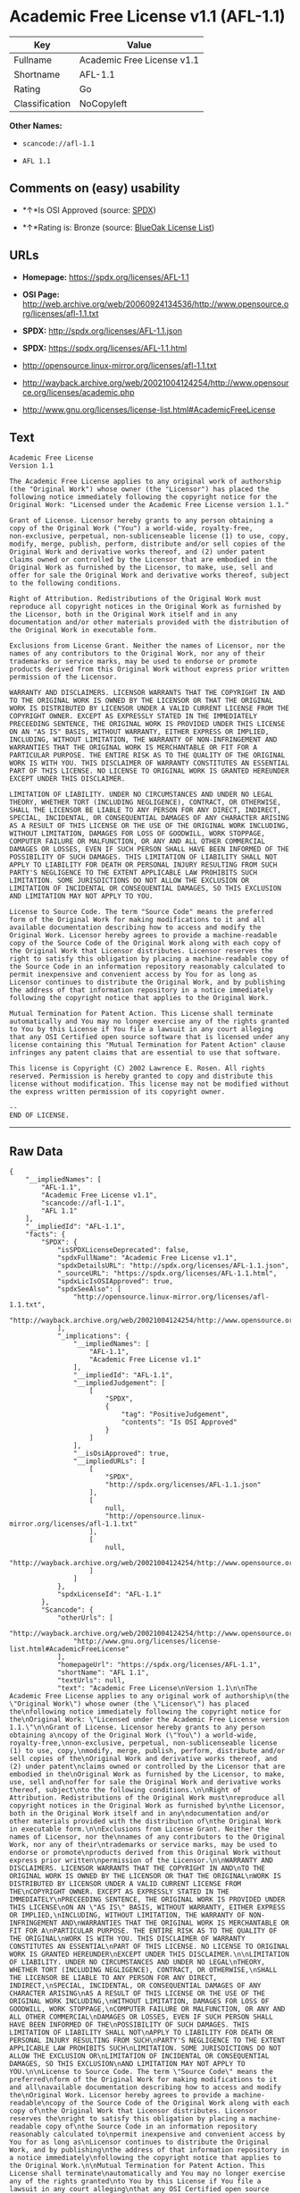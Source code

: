 * Academic Free License v1.1 (AFL-1.1)

| Key              | Value                        |
|------------------+------------------------------|
| Fullname         | Academic Free License v1.1   |
| Shortname        | AFL-1.1                      |
| Rating           | Go                           |
| Classification   | NoCopyleft                   |

*Other Names:*

- =scancode://afl-1.1=

- =AFL 1.1=

** Comments on (easy) usability

- *↑*Is OSI Approved (source:
  [[https://spdx.org/licenses/AFL-1.1.html][SPDX]])

- *↑*Rating is: Bronze (source:
  [[https://blueoakcouncil.org/list][BlueOak License List]])

** URLs

- *Homepage:* https://spdx.org/licenses/AFL-1.1

- *OSI Page:*
  http://web.archive.org/web/20060924134536/http://www.opensource.org/licenses/afl-1.1.txt

- *SPDX:* http://spdx.org/licenses/AFL-1.1.json

- *SPDX:* https://spdx.org/licenses/AFL-1.1.html

- http://opensource.linux-mirror.org/licenses/afl-1.1.txt

- http://wayback.archive.org/web/20021004124254/http://www.opensource.org/licenses/academic.php

- http://www.gnu.org/licenses/license-list.html#AcademicFreeLicense

** Text

#+BEGIN_EXAMPLE
  Academic Free License
  Version 1.1

  The Academic Free License applies to any original work of authorship
  (the "Original Work") whose owner (the "Licensor") has placed the
  following notice immediately following the copyright notice for the
  Original Work: "Licensed under the Academic Free License version 1.1."

  Grant of License. Licensor hereby grants to any person obtaining a
  copy of the Original Work ("You") a world-wide, royalty-free,
  non-exclusive, perpetual, non-sublicenseable license (1) to use, copy,
  modify, merge, publish, perform, distribute and/or sell copies of the
  Original Work and derivative works thereof, and (2) under patent
  claims owned or controlled by the Licensor that are embodied in the
  Original Work as furnished by the Licensor, to make, use, sell and
  offer for sale the Original Work and derivative works thereof, subject
  to the following conditions.

  Right of Attribution. Redistributions of the Original Work must
  reproduce all copyright notices in the Original Work as furnished by
  the Licensor, both in the Original Work itself and in any
  documentation and/or other materials provided with the distribution of
  the Original Work in executable form.

  Exclusions from License Grant. Neither the names of Licensor, nor the
  names of any contributors to the Original Work, nor any of their
  trademarks or service marks, may be used to endorse or promote
  products derived from this Original Work without express prior written
  permission of the Licensor.

  WARRANTY AND DISCLAIMERS. LICENSOR WARRANTS THAT THE COPYRIGHT IN AND
  TO THE ORIGINAL WORK IS OWNED BY THE LICENSOR OR THAT THE ORIGINAL
  WORK IS DISTRIBUTED BY LICENSOR UNDER A VALID CURRENT LICENSE FROM THE
  COPYRIGHT OWNER. EXCEPT AS EXPRESSLY STATED IN THE IMMEDIATELY
  PRECEEDING SENTENCE, THE ORIGINAL WORK IS PROVIDED UNDER THIS LICENSE
  ON AN "AS IS" BASIS, WITHOUT WARRANTY, EITHER EXPRESS OR IMPLIED,
  INCLUDING, WITHOUT LIMITATION, THE WARRANTY OF NON-INFRINGEMENT AND
  WARRANTIES THAT THE ORIGINAL WORK IS MERCHANTABLE OR FIT FOR A
  PARTICULAR PURPOSE. THE ENTIRE RISK AS TO THE QUALITY OF THE ORIGINAL
  WORK IS WITH YOU. THIS DISCLAIMER OF WARRANTY CONSTITUTES AN ESSENTIAL
  PART OF THIS LICENSE. NO LICENSE TO ORIGINAL WORK IS GRANTED HEREUNDER
  EXCEPT UNDER THIS DISCLAIMER.

  LIMITATION OF LIABILITY. UNDER NO CIRCUMSTANCES AND UNDER NO LEGAL
  THEORY, WHETHER TORT (INCLUDING NEGLIGENCE), CONTRACT, OR OTHERWISE,
  SHALL THE LICENSOR BE LIABLE TO ANY PERSON FOR ANY DIRECT, INDIRECT,
  SPECIAL, INCIDENTAL, OR CONSEQUENTIAL DAMAGES OF ANY CHARACTER ARISING
  AS A RESULT OF THIS LICENSE OR THE USE OF THE ORIGINAL WORK INCLUDING,
  WITHOUT LIMITATION, DAMAGES FOR LOSS OF GOODWILL, WORK STOPPAGE,
  COMPUTER FAILURE OR MALFUNCTION, OR ANY AND ALL OTHER COMMERCIAL
  DAMAGES OR LOSSES, EVEN IF SUCH PERSON SHALL HAVE BEEN INFORMED OF THE
  POSSIBILITY OF SUCH DAMAGES. THIS LIMITATION OF LIABILITY SHALL NOT
  APPLY TO LIABILITY FOR DEATH OR PERSONAL INJURY RESULTING FROM SUCH
  PARTY'S NEGLIGENCE TO THE EXTENT APPLICABLE LAW PROHIBITS SUCH
  LIMITATION. SOME JURISDICTIONS DO NOT ALLOW THE EXCLUSION OR
  LIMITATION OF INCIDENTAL OR CONSEQUENTIAL DAMAGES, SO THIS EXCLUSION
  AND LIMITATION MAY NOT APPLY TO YOU.

  License to Source Code. The term "Source Code" means the preferred
  form of the Original Work for making modifications to it and all
  available documentation describing how to access and modify the
  Original Work. Licensor hereby agrees to provide a machine-readable
  copy of the Source Code of the Original Work along with each copy of
  the Original Work that Licensor distributes. Licensor reserves the
  right to satisfy this obligation by placing a machine-readable copy of
  the Source Code in an information repository reasonably calculated to
  permit inexpensive and convenient access by You for as long as
  Licensor continues to distribute the Original Work, and by publishing
  the address of that information repository in a notice immediately
  following the copyright notice that applies to the Original Work.

  Mutual Termination for Patent Action. This License shall terminate
  automatically and You may no longer exercise any of the rights granted
  to You by this License if You file a lawsuit in any court alleging
  that any OSI Certified open source software that is licensed under any
  license containing this "Mutual Termination for Patent Action" clause
  infringes any patent claims that are essential to use that software.

  This license is Copyright (C) 2002 Lawrence E. Rosen. All rights
  reserved. Permission is hereby granted to copy and distribute this
  license without modification. This license may not be modified without
  the express written permission of its copyright owner.

  --
  END OF LICENSE.
#+END_EXAMPLE

--------------

** Raw Data

#+BEGIN_EXAMPLE
  {
      "__impliedNames": [
          "AFL-1.1",
          "Academic Free License v1.1",
          "scancode://afl-1.1",
          "AFL 1.1"
      ],
      "__impliedId": "AFL-1.1",
      "facts": {
          "SPDX": {
              "isSPDXLicenseDeprecated": false,
              "spdxFullName": "Academic Free License v1.1",
              "spdxDetailsURL": "http://spdx.org/licenses/AFL-1.1.json",
              "_sourceURL": "https://spdx.org/licenses/AFL-1.1.html",
              "spdxLicIsOSIApproved": true,
              "spdxSeeAlso": [
                  "http://opensource.linux-mirror.org/licenses/afl-1.1.txt",
                  "http://wayback.archive.org/web/20021004124254/http://www.opensource.org/licenses/academic.php"
              ],
              "_implications": {
                  "__impliedNames": [
                      "AFL-1.1",
                      "Academic Free License v1.1"
                  ],
                  "__impliedId": "AFL-1.1",
                  "__impliedJudgement": [
                      [
                          "SPDX",
                          {
                              "tag": "PositiveJudgement",
                              "contents": "Is OSI Approved"
                          }
                      ]
                  ],
                  "__isOsiApproved": true,
                  "__impliedURLs": [
                      [
                          "SPDX",
                          "http://spdx.org/licenses/AFL-1.1.json"
                      ],
                      [
                          null,
                          "http://opensource.linux-mirror.org/licenses/afl-1.1.txt"
                      ],
                      [
                          null,
                          "http://wayback.archive.org/web/20021004124254/http://www.opensource.org/licenses/academic.php"
                      ]
                  ]
              },
              "spdxLicenseId": "AFL-1.1"
          },
          "Scancode": {
              "otherUrls": [
                  "http://wayback.archive.org/web/20021004124254/http://www.opensource.org/licenses/academic.php",
                  "http://www.gnu.org/licenses/license-list.html#AcademicFreeLicense"
              ],
              "homepageUrl": "https://spdx.org/licenses/AFL-1.1",
              "shortName": "AFL 1.1",
              "textUrls": null,
              "text": "Academic Free License\nVersion 1.1\n\nThe Academic Free License applies to any original work of authorship\n(the \"Original Work\") whose owner (the \"Licensor\") has placed the\nfollowing notice immediately following the copyright notice for the\nOriginal Work: \"Licensed under the Academic Free License version 1.1.\"\n\nGrant of License. Licensor hereby grants to any person obtaining a\ncopy of the Original Work (\"You\") a world-wide, royalty-free,\nnon-exclusive, perpetual, non-sublicenseable license (1) to use, copy,\nmodify, merge, publish, perform, distribute and/or sell copies of the\nOriginal Work and derivative works thereof, and (2) under patent\nclaims owned or controlled by the Licensor that are embodied in the\nOriginal Work as furnished by the Licensor, to make, use, sell and\noffer for sale the Original Work and derivative works thereof, subject\nto the following conditions.\n\nRight of Attribution. Redistributions of the Original Work must\nreproduce all copyright notices in the Original Work as furnished by\nthe Licensor, both in the Original Work itself and in any\ndocumentation and/or other materials provided with the distribution of\nthe Original Work in executable form.\n\nExclusions from License Grant. Neither the names of Licensor, nor the\nnames of any contributors to the Original Work, nor any of their\ntrademarks or service marks, may be used to endorse or promote\nproducts derived from this Original Work without express prior written\npermission of the Licensor.\n\nWARRANTY AND DISCLAIMERS. LICENSOR WARRANTS THAT THE COPYRIGHT IN AND\nTO THE ORIGINAL WORK IS OWNED BY THE LICENSOR OR THAT THE ORIGINAL\nWORK IS DISTRIBUTED BY LICENSOR UNDER A VALID CURRENT LICENSE FROM THE\nCOPYRIGHT OWNER. EXCEPT AS EXPRESSLY STATED IN THE IMMEDIATELY\nPRECEEDING SENTENCE, THE ORIGINAL WORK IS PROVIDED UNDER THIS LICENSE\nON AN \"AS IS\" BASIS, WITHOUT WARRANTY, EITHER EXPRESS OR IMPLIED,\nINCLUDING, WITHOUT LIMITATION, THE WARRANTY OF NON-INFRINGEMENT AND\nWARRANTIES THAT THE ORIGINAL WORK IS MERCHANTABLE OR FIT FOR A\nPARTICULAR PURPOSE. THE ENTIRE RISK AS TO THE QUALITY OF THE ORIGINAL\nWORK IS WITH YOU. THIS DISCLAIMER OF WARRANTY CONSTITUTES AN ESSENTIAL\nPART OF THIS LICENSE. NO LICENSE TO ORIGINAL WORK IS GRANTED HEREUNDER\nEXCEPT UNDER THIS DISCLAIMER.\n\nLIMITATION OF LIABILITY. UNDER NO CIRCUMSTANCES AND UNDER NO LEGAL\nTHEORY, WHETHER TORT (INCLUDING NEGLIGENCE), CONTRACT, OR OTHERWISE,\nSHALL THE LICENSOR BE LIABLE TO ANY PERSON FOR ANY DIRECT, INDIRECT,\nSPECIAL, INCIDENTAL, OR CONSEQUENTIAL DAMAGES OF ANY CHARACTER ARISING\nAS A RESULT OF THIS LICENSE OR THE USE OF THE ORIGINAL WORK INCLUDING,\nWITHOUT LIMITATION, DAMAGES FOR LOSS OF GOODWILL, WORK STOPPAGE,\nCOMPUTER FAILURE OR MALFUNCTION, OR ANY AND ALL OTHER COMMERCIAL\nDAMAGES OR LOSSES, EVEN IF SUCH PERSON SHALL HAVE BEEN INFORMED OF THE\nPOSSIBILITY OF SUCH DAMAGES. THIS LIMITATION OF LIABILITY SHALL NOT\nAPPLY TO LIABILITY FOR DEATH OR PERSONAL INJURY RESULTING FROM SUCH\nPARTY'S NEGLIGENCE TO THE EXTENT APPLICABLE LAW PROHIBITS SUCH\nLIMITATION. SOME JURISDICTIONS DO NOT ALLOW THE EXCLUSION OR\nLIMITATION OF INCIDENTAL OR CONSEQUENTIAL DAMAGES, SO THIS EXCLUSION\nAND LIMITATION MAY NOT APPLY TO YOU.\n\nLicense to Source Code. The term \"Source Code\" means the preferred\nform of the Original Work for making modifications to it and all\navailable documentation describing how to access and modify the\nOriginal Work. Licensor hereby agrees to provide a machine-readable\ncopy of the Source Code of the Original Work along with each copy of\nthe Original Work that Licensor distributes. Licensor reserves the\nright to satisfy this obligation by placing a machine-readable copy of\nthe Source Code in an information repository reasonably calculated to\npermit inexpensive and convenient access by You for as long as\nLicensor continues to distribute the Original Work, and by publishing\nthe address of that information repository in a notice immediately\nfollowing the copyright notice that applies to the Original Work.\n\nMutual Termination for Patent Action. This License shall terminate\nautomatically and You may no longer exercise any of the rights granted\nto You by this License if You file a lawsuit in any court alleging\nthat any OSI Certified open source software that is licensed under any\nlicense containing this \"Mutual Termination for Patent Action\" clause\ninfringes any patent claims that are essential to use that software.\n\nThis license is Copyright (C) 2002 Lawrence E. Rosen. All rights\nreserved. Permission is hereby granted to copy and distribute this\nlicense without modification. This license may not be modified without\nthe express written permission of its copyright owner.\n\n--\nEND OF LICENSE.",
              "category": "Permissive",
              "osiUrl": "http://web.archive.org/web/20060924134536/http://www.opensource.org/licenses/afl-1.1.txt",
              "owner": "Lawrence Rosen",
              "_sourceURL": "https://github.com/nexB/scancode-toolkit/blob/develop/src/licensedcode/data/licenses/afl-1.1.yml",
              "key": "afl-1.1",
              "name": "Academic Free License 1.1",
              "spdxId": "AFL-1.1",
              "_implications": {
                  "__impliedNames": [
                      "scancode://afl-1.1",
                      "AFL 1.1",
                      "AFL-1.1"
                  ],
                  "__impliedId": "AFL-1.1",
                  "__impliedCopyleft": [
                      [
                          "Scancode",
                          "NoCopyleft"
                      ]
                  ],
                  "__calculatedCopyleft": "NoCopyleft",
                  "__impliedText": "Academic Free License\nVersion 1.1\n\nThe Academic Free License applies to any original work of authorship\n(the \"Original Work\") whose owner (the \"Licensor\") has placed the\nfollowing notice immediately following the copyright notice for the\nOriginal Work: \"Licensed under the Academic Free License version 1.1.\"\n\nGrant of License. Licensor hereby grants to any person obtaining a\ncopy of the Original Work (\"You\") a world-wide, royalty-free,\nnon-exclusive, perpetual, non-sublicenseable license (1) to use, copy,\nmodify, merge, publish, perform, distribute and/or sell copies of the\nOriginal Work and derivative works thereof, and (2) under patent\nclaims owned or controlled by the Licensor that are embodied in the\nOriginal Work as furnished by the Licensor, to make, use, sell and\noffer for sale the Original Work and derivative works thereof, subject\nto the following conditions.\n\nRight of Attribution. Redistributions of the Original Work must\nreproduce all copyright notices in the Original Work as furnished by\nthe Licensor, both in the Original Work itself and in any\ndocumentation and/or other materials provided with the distribution of\nthe Original Work in executable form.\n\nExclusions from License Grant. Neither the names of Licensor, nor the\nnames of any contributors to the Original Work, nor any of their\ntrademarks or service marks, may be used to endorse or promote\nproducts derived from this Original Work without express prior written\npermission of the Licensor.\n\nWARRANTY AND DISCLAIMERS. LICENSOR WARRANTS THAT THE COPYRIGHT IN AND\nTO THE ORIGINAL WORK IS OWNED BY THE LICENSOR OR THAT THE ORIGINAL\nWORK IS DISTRIBUTED BY LICENSOR UNDER A VALID CURRENT LICENSE FROM THE\nCOPYRIGHT OWNER. EXCEPT AS EXPRESSLY STATED IN THE IMMEDIATELY\nPRECEEDING SENTENCE, THE ORIGINAL WORK IS PROVIDED UNDER THIS LICENSE\nON AN \"AS IS\" BASIS, WITHOUT WARRANTY, EITHER EXPRESS OR IMPLIED,\nINCLUDING, WITHOUT LIMITATION, THE WARRANTY OF NON-INFRINGEMENT AND\nWARRANTIES THAT THE ORIGINAL WORK IS MERCHANTABLE OR FIT FOR A\nPARTICULAR PURPOSE. THE ENTIRE RISK AS TO THE QUALITY OF THE ORIGINAL\nWORK IS WITH YOU. THIS DISCLAIMER OF WARRANTY CONSTITUTES AN ESSENTIAL\nPART OF THIS LICENSE. NO LICENSE TO ORIGINAL WORK IS GRANTED HEREUNDER\nEXCEPT UNDER THIS DISCLAIMER.\n\nLIMITATION OF LIABILITY. UNDER NO CIRCUMSTANCES AND UNDER NO LEGAL\nTHEORY, WHETHER TORT (INCLUDING NEGLIGENCE), CONTRACT, OR OTHERWISE,\nSHALL THE LICENSOR BE LIABLE TO ANY PERSON FOR ANY DIRECT, INDIRECT,\nSPECIAL, INCIDENTAL, OR CONSEQUENTIAL DAMAGES OF ANY CHARACTER ARISING\nAS A RESULT OF THIS LICENSE OR THE USE OF THE ORIGINAL WORK INCLUDING,\nWITHOUT LIMITATION, DAMAGES FOR LOSS OF GOODWILL, WORK STOPPAGE,\nCOMPUTER FAILURE OR MALFUNCTION, OR ANY AND ALL OTHER COMMERCIAL\nDAMAGES OR LOSSES, EVEN IF SUCH PERSON SHALL HAVE BEEN INFORMED OF THE\nPOSSIBILITY OF SUCH DAMAGES. THIS LIMITATION OF LIABILITY SHALL NOT\nAPPLY TO LIABILITY FOR DEATH OR PERSONAL INJURY RESULTING FROM SUCH\nPARTY'S NEGLIGENCE TO THE EXTENT APPLICABLE LAW PROHIBITS SUCH\nLIMITATION. SOME JURISDICTIONS DO NOT ALLOW THE EXCLUSION OR\nLIMITATION OF INCIDENTAL OR CONSEQUENTIAL DAMAGES, SO THIS EXCLUSION\nAND LIMITATION MAY NOT APPLY TO YOU.\n\nLicense to Source Code. The term \"Source Code\" means the preferred\nform of the Original Work for making modifications to it and all\navailable documentation describing how to access and modify the\nOriginal Work. Licensor hereby agrees to provide a machine-readable\ncopy of the Source Code of the Original Work along with each copy of\nthe Original Work that Licensor distributes. Licensor reserves the\nright to satisfy this obligation by placing a machine-readable copy of\nthe Source Code in an information repository reasonably calculated to\npermit inexpensive and convenient access by You for as long as\nLicensor continues to distribute the Original Work, and by publishing\nthe address of that information repository in a notice immediately\nfollowing the copyright notice that applies to the Original Work.\n\nMutual Termination for Patent Action. This License shall terminate\nautomatically and You may no longer exercise any of the rights granted\nto You by this License if You file a lawsuit in any court alleging\nthat any OSI Certified open source software that is licensed under any\nlicense containing this \"Mutual Termination for Patent Action\" clause\ninfringes any patent claims that are essential to use that software.\n\nThis license is Copyright (C) 2002 Lawrence E. Rosen. All rights\nreserved. Permission is hereby granted to copy and distribute this\nlicense without modification. This license may not be modified without\nthe express written permission of its copyright owner.\n\n--\nEND OF LICENSE.",
                  "__impliedURLs": [
                      [
                          "Homepage",
                          "https://spdx.org/licenses/AFL-1.1"
                      ],
                      [
                          "OSI Page",
                          "http://web.archive.org/web/20060924134536/http://www.opensource.org/licenses/afl-1.1.txt"
                      ],
                      [
                          null,
                          "http://wayback.archive.org/web/20021004124254/http://www.opensource.org/licenses/academic.php"
                      ],
                      [
                          null,
                          "http://www.gnu.org/licenses/license-list.html#AcademicFreeLicense"
                      ]
                  ]
              }
          },
          "BlueOak License List": {
              "BlueOakRating": "Bronze",
              "url": "https://spdx.org/licenses/AFL-1.1.html",
              "isPermissive": true,
              "_sourceURL": "https://blueoakcouncil.org/list",
              "name": "Academic Free License v1.1",
              "id": "AFL-1.1",
              "_implications": {
                  "__impliedNames": [
                      "AFL-1.1"
                  ],
                  "__impliedJudgement": [
                      [
                          "BlueOak License List",
                          {
                              "tag": "PositiveJudgement",
                              "contents": "Rating is: Bronze"
                          }
                      ]
                  ],
                  "__impliedCopyleft": [
                      [
                          "BlueOak License List",
                          "NoCopyleft"
                      ]
                  ],
                  "__calculatedCopyleft": "NoCopyleft",
                  "__impliedURLs": [
                      [
                          "SPDX",
                          "https://spdx.org/licenses/AFL-1.1.html"
                      ]
                  ]
              }
          }
      },
      "__impliedJudgement": [
          [
              "BlueOak License List",
              {
                  "tag": "PositiveJudgement",
                  "contents": "Rating is: Bronze"
              }
          ],
          [
              "SPDX",
              {
                  "tag": "PositiveJudgement",
                  "contents": "Is OSI Approved"
              }
          ]
      ],
      "__impliedCopyleft": [
          [
              "BlueOak License List",
              "NoCopyleft"
          ],
          [
              "Scancode",
              "NoCopyleft"
          ]
      ],
      "__calculatedCopyleft": "NoCopyleft",
      "__isOsiApproved": true,
      "__impliedText": "Academic Free License\nVersion 1.1\n\nThe Academic Free License applies to any original work of authorship\n(the \"Original Work\") whose owner (the \"Licensor\") has placed the\nfollowing notice immediately following the copyright notice for the\nOriginal Work: \"Licensed under the Academic Free License version 1.1.\"\n\nGrant of License. Licensor hereby grants to any person obtaining a\ncopy of the Original Work (\"You\") a world-wide, royalty-free,\nnon-exclusive, perpetual, non-sublicenseable license (1) to use, copy,\nmodify, merge, publish, perform, distribute and/or sell copies of the\nOriginal Work and derivative works thereof, and (2) under patent\nclaims owned or controlled by the Licensor that are embodied in the\nOriginal Work as furnished by the Licensor, to make, use, sell and\noffer for sale the Original Work and derivative works thereof, subject\nto the following conditions.\n\nRight of Attribution. Redistributions of the Original Work must\nreproduce all copyright notices in the Original Work as furnished by\nthe Licensor, both in the Original Work itself and in any\ndocumentation and/or other materials provided with the distribution of\nthe Original Work in executable form.\n\nExclusions from License Grant. Neither the names of Licensor, nor the\nnames of any contributors to the Original Work, nor any of their\ntrademarks or service marks, may be used to endorse or promote\nproducts derived from this Original Work without express prior written\npermission of the Licensor.\n\nWARRANTY AND DISCLAIMERS. LICENSOR WARRANTS THAT THE COPYRIGHT IN AND\nTO THE ORIGINAL WORK IS OWNED BY THE LICENSOR OR THAT THE ORIGINAL\nWORK IS DISTRIBUTED BY LICENSOR UNDER A VALID CURRENT LICENSE FROM THE\nCOPYRIGHT OWNER. EXCEPT AS EXPRESSLY STATED IN THE IMMEDIATELY\nPRECEEDING SENTENCE, THE ORIGINAL WORK IS PROVIDED UNDER THIS LICENSE\nON AN \"AS IS\" BASIS, WITHOUT WARRANTY, EITHER EXPRESS OR IMPLIED,\nINCLUDING, WITHOUT LIMITATION, THE WARRANTY OF NON-INFRINGEMENT AND\nWARRANTIES THAT THE ORIGINAL WORK IS MERCHANTABLE OR FIT FOR A\nPARTICULAR PURPOSE. THE ENTIRE RISK AS TO THE QUALITY OF THE ORIGINAL\nWORK IS WITH YOU. THIS DISCLAIMER OF WARRANTY CONSTITUTES AN ESSENTIAL\nPART OF THIS LICENSE. NO LICENSE TO ORIGINAL WORK IS GRANTED HEREUNDER\nEXCEPT UNDER THIS DISCLAIMER.\n\nLIMITATION OF LIABILITY. UNDER NO CIRCUMSTANCES AND UNDER NO LEGAL\nTHEORY, WHETHER TORT (INCLUDING NEGLIGENCE), CONTRACT, OR OTHERWISE,\nSHALL THE LICENSOR BE LIABLE TO ANY PERSON FOR ANY DIRECT, INDIRECT,\nSPECIAL, INCIDENTAL, OR CONSEQUENTIAL DAMAGES OF ANY CHARACTER ARISING\nAS A RESULT OF THIS LICENSE OR THE USE OF THE ORIGINAL WORK INCLUDING,\nWITHOUT LIMITATION, DAMAGES FOR LOSS OF GOODWILL, WORK STOPPAGE,\nCOMPUTER FAILURE OR MALFUNCTION, OR ANY AND ALL OTHER COMMERCIAL\nDAMAGES OR LOSSES, EVEN IF SUCH PERSON SHALL HAVE BEEN INFORMED OF THE\nPOSSIBILITY OF SUCH DAMAGES. THIS LIMITATION OF LIABILITY SHALL NOT\nAPPLY TO LIABILITY FOR DEATH OR PERSONAL INJURY RESULTING FROM SUCH\nPARTY'S NEGLIGENCE TO THE EXTENT APPLICABLE LAW PROHIBITS SUCH\nLIMITATION. SOME JURISDICTIONS DO NOT ALLOW THE EXCLUSION OR\nLIMITATION OF INCIDENTAL OR CONSEQUENTIAL DAMAGES, SO THIS EXCLUSION\nAND LIMITATION MAY NOT APPLY TO YOU.\n\nLicense to Source Code. The term \"Source Code\" means the preferred\nform of the Original Work for making modifications to it and all\navailable documentation describing how to access and modify the\nOriginal Work. Licensor hereby agrees to provide a machine-readable\ncopy of the Source Code of the Original Work along with each copy of\nthe Original Work that Licensor distributes. Licensor reserves the\nright to satisfy this obligation by placing a machine-readable copy of\nthe Source Code in an information repository reasonably calculated to\npermit inexpensive and convenient access by You for as long as\nLicensor continues to distribute the Original Work, and by publishing\nthe address of that information repository in a notice immediately\nfollowing the copyright notice that applies to the Original Work.\n\nMutual Termination for Patent Action. This License shall terminate\nautomatically and You may no longer exercise any of the rights granted\nto You by this License if You file a lawsuit in any court alleging\nthat any OSI Certified open source software that is licensed under any\nlicense containing this \"Mutual Termination for Patent Action\" clause\ninfringes any patent claims that are essential to use that software.\n\nThis license is Copyright (C) 2002 Lawrence E. Rosen. All rights\nreserved. Permission is hereby granted to copy and distribute this\nlicense without modification. This license may not be modified without\nthe express written permission of its copyright owner.\n\n--\nEND OF LICENSE.",
      "__impliedURLs": [
          [
              "SPDX",
              "http://spdx.org/licenses/AFL-1.1.json"
          ],
          [
              null,
              "http://opensource.linux-mirror.org/licenses/afl-1.1.txt"
          ],
          [
              null,
              "http://wayback.archive.org/web/20021004124254/http://www.opensource.org/licenses/academic.php"
          ],
          [
              "SPDX",
              "https://spdx.org/licenses/AFL-1.1.html"
          ],
          [
              "Homepage",
              "https://spdx.org/licenses/AFL-1.1"
          ],
          [
              "OSI Page",
              "http://web.archive.org/web/20060924134536/http://www.opensource.org/licenses/afl-1.1.txt"
          ],
          [
              null,
              "http://www.gnu.org/licenses/license-list.html#AcademicFreeLicense"
          ]
      ]
  }
#+END_EXAMPLE